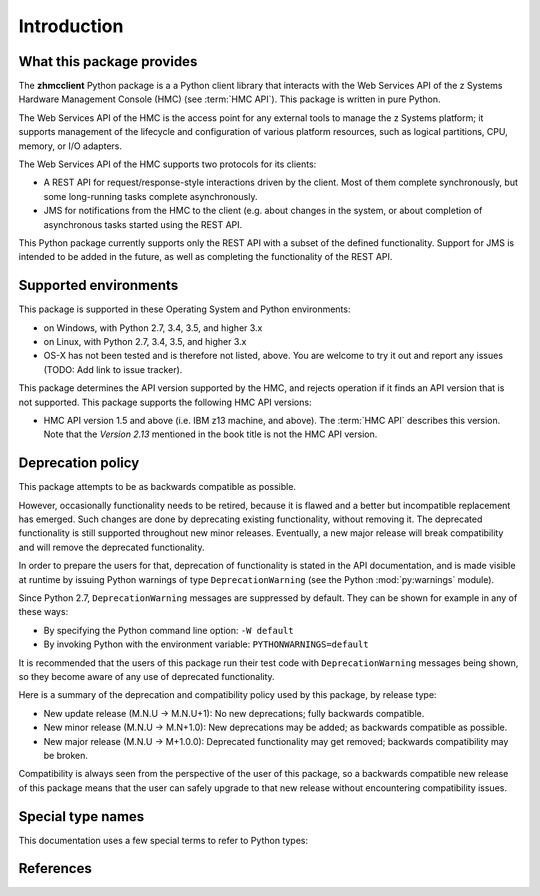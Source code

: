 
.. _`Introduction`:

Introduction
============

.. _`What this package provides`:

What this package provides
--------------------------

The **zhmcclient** Python package is a a Python client library that interacts
with the Web Services API of the z Systems Hardware Management Console (HMC)
(see :term:`HMC API`).
This package is written in pure Python.

The Web Services API of the HMC is the access point for any external tools to
manage the z Systems platform; it supports management of the lifecycle and
configuration of various platform resources, such as logical partitions, CPU,
memory, or I/O adapters.

The Web Services API of the HMC supports two protocols for its clients:

* A REST API for request/response-style interactions driven by the client.
  Most of them complete synchronously, but some long-running tasks
  complete asynchronously.

* JMS for notifications from the HMC to the client (e.g. about changes in the
  system, or about completion of asynchronous tasks started using the REST API.

This Python package currently supports only the REST API with a subset of the
defined functionality. Support for JMS is intended to be added in the future,
as well as completing the functionality of the REST API.

.. _`Supported environments`:

Supported environments
----------------------

This package is supported in these Operating System and Python environments:

* on Windows, with Python 2.7, 3.4, 3.5, and higher 3.x

* on Linux, with Python 2.7, 3.4, 3.5, and higher 3.x

* OS-X has not been tested and is therefore not listed, above. You are welcome
  to try it out and report any issues (TODO: Add link to issue tracker).

This package determines the API version supported by the HMC, and rejects
operation if it finds an API version that is not supported. This package
supports the following HMC API versions:

* HMC API version 1.5 and above (i.e. IBM z13 machine, and above). The
  :term:`HMC API` describes this version. Note that the *Version 2.13*
  mentioned in the book title is not the HMC API version.
   
.. _`Deprecation policy`:

Deprecation policy
------------------

This package attempts to be as backwards compatible as possible.

However, occasionally functionality needs to be retired, because it is flawed and
a better but incompatible replacement has emerged.
Such changes are done by deprecating existing functionality,
without removing it. The deprecated functionality is still supported throughout
new minor releases. Eventually, a new major release will break compatibility and
will remove the deprecated functionality.

In order to prepare the users for that, deprecation of functionality
is stated in the API documentation, and is made visible at runtime by issuing
Python warnings of type ``DeprecationWarning`` (see the Python
:mod:`py:warnings` module).

Since Python 2.7, ``DeprecationWarning`` messages are suppressed by default.
They can be shown for example in any of these ways:

* By specifying the Python command line option: ``-W default``
* By invoking Python with the environment variable: ``PYTHONWARNINGS=default``

It is recommended that the users of this package run their test code with
``DeprecationWarning`` messages being shown, so they become aware of any use of
deprecated functionality.

Here is a summary of the deprecation and compatibility policy used by
this package, by release type:

* New update release (M.N.U -> M.N.U+1): No new deprecations; fully backwards
  compatible.
* New minor release (M.N.U -> M.N+1.0): New deprecations may be added; as
  backwards compatible as possible.
* New major release (M.N.U -> M+1.0.0): Deprecated functionality may get
  removed; backwards compatibility may be broken.

Compatibility is always seen from the perspective of the user of this package, so
a backwards compatible new release of this package means that the user can safely
upgrade to that new release without encountering compatibility issues.

.. _'Special type names`:

Special type names
------------------

This documentation uses a few special terms to refer to Python types:

.. glossary::

   string
      a :term:`unicode string` or a :term:`byte string`

   unicode string
      a Unicode string type (:func:`unicode <py2:unicode>` in
      Python 2, and :class:`py3:str` in Python 3)

   byte string
      a byte string type (:class:`py2:str` in Python 2, and
      :class:`py3:bytes` in Python 3). Unless otherwise
      indicated, byte strings in this package are always UTF-8 encoded.

   number
      one of the number types :class:`py:int`, :class:`py2:long` (Python 2
      only), or :class:`py:float`.

   integer
      one of the integer types :class:`py:int` or :class:`py2:long` (Python 2
      only).

   json object
      a :class:`py:dict` object that is a Python representation of a valid JSON
      object. See :ref:`py:py-to-json-table` for details.

   header dict
      a :class:`py:dict` object that specifies HTTP header fields, as follows:

        * `key` (:term:`string`): Name of the header field, in any lexical case.
          Dictionary key lookup is case sensitive, however.
        * `value` (:term:`string`): Value of the header field.

   callable
      a type for callable objects (e.g. a function, calling a class returns a
      new instance, instances are callable if they have a
      :meth:`~py:object.__call__` method).

   DeprecationWarning
      a standard Python warning that indicates a deprecated functionality.
      See section `Deprecation policy`_ and the standard Python module
      :mod:`py:warnings` for details.

.. _`References`:

References
----------

.. glossary::

   X.509
      `ITU-T X.509, Information technology - Open Systems Interconnection - The Directory: Public-key and attribute certificate frameworks <http://www.itu.int/rec/T-REC-X.509/en>`_

   RFC2616
      `IETF RFC2616, Hypertext Transfer Protocol - HTTP/1.1, June 1999 <https://tools.ietf.org/html/rfc2616>`_

   RFC2617
      `IETF RFC2617, HTTP Authentication: Basic and Digest Access Authentication, June 1999 <https://tools.ietf.org/html/rfc2617>`_

   RFC3986
      `IETF RFC3986, Uniform Resource Identifier (URI): Generic Syntax, January 2005 <https://tools.ietf.org/html/rfc3986>`_

   RFC6874
      `IETF RFC6874, Representing IPv6 Zone Identifiers in Address Literals and Uniform Resource Identifiers, February 2013 <https://tools.ietf.org/html/rfc6874>`_

   HMC API
       `IBM SC27-2627-00, z Systems Hardware Management Console Web Services API (Version 2.13.0) <http://www-01.ibm.com/support/docview.wss?uid=isg27fa57a5a8a5297b185257de7004e7144>`_

